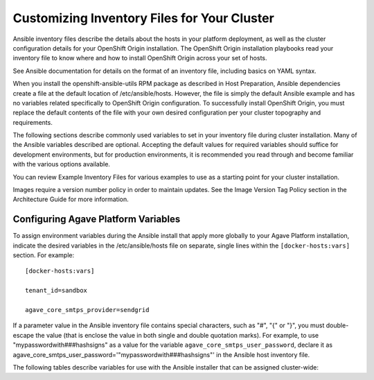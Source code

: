 ********************************************
Customizing Inventory Files for Your Cluster
********************************************

Ansible inventory files describe the details about the hosts in your platform deployment, as well as the cluster configuration details for your OpenShift Origin installation. The OpenShift Origin installation playbooks read your inventory file to know where and how to install OpenShift Origin across your set of hosts.

See Ansible documentation for details on the format of an inventory file, including basics on YAML syntax.

When you install the openshift-ansible-utils RPM package as described in Host Preparation, Ansible dependencies create a file at the default location of /etc/ansible/hosts. However, the file is simply the default Ansible example and has no variables related specifically to OpenShift Origin configuration. To successfully install OpenShift Origin, you must replace the default contents of the file with your own desired configuration per your cluster topography and requirements.

The following sections describe commonly used variables to set in your inventory file during cluster installation. Many of the Ansible variables described are optional. Accepting the default values for required variables should suffice for development environments, but for production environments, it is recommended you read through and become familiar with the various options available.

You can review Example Inventory Files for various examples to use as a starting point for your cluster installation.

Images require a version number policy in order to maintain updates. See the Image Version Tag Policy section in the Architecture Guide for more information.

Configuring Agave Platform Variables
=============================

To assign environment variables during the Ansible install that apply more globally to your Agave Platform installation, indicate the desired variables in the /etc/ansible/hosts file on separate, single lines within the ``[docker-hosts:vars]`` section. For example:

::

    [docker-hosts:vars]

    tenant_id=sandbox

    agave_core_smtps_provider=sendgrid

If a parameter value in the Ansible inventory file contains special characters, such as "#", "{" or "}", you must double-escape the value (that is enclose the value in both single and double quotation marks). For example, to use "mypasswordwith###hashsigns" as a value for the variable ``agave_core_smtps_user_password``, declare it as agave_core_smtps_user_password='"mypasswordwith###hashsigns"' in the Ansible host inventory file.

The following tables describe variables for use with the Ansible installer that can be assigned cluster-wide:

